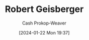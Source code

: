 :PROPERTIES:
:ID:       9ce13e5d-1a6b-4374-be97-be5e48e25e5b
:LAST_MODIFIED: [2024-01-22 Mon 19:37]
:END:
#+title: Robert Geisberger
#+hugo_custom_front_matter: :slug "9ce13e5d-1a6b-4374-be97-be5e48e25e5b"
#+author: Cash Prokop-Weaver
#+date: [2024-01-22 Mon 19:37]
#+filetags: :person:
* Flashcards :noexport:

